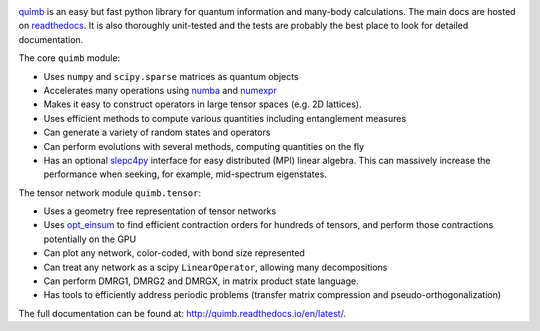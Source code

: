 .. raw:: html

    <img src="https://github.com/jcmgray/quimb/blob/develop/docs/_static/quimb_logo_title.png" width="450px">

.. image:: https://img.shields.io/travis/jcmgray/quimb/stable.svg
    :target: https://travis-ci.org/jcmgray/quimb
.. image:: https://img.shields.io/codecov/c/github/jcmgray/quimb/develop.svg
  :target: https://codecov.io/gh/jcmgray/quimb
.. image:: https://api.codacy.com/project/badge/Grade/490e11dea3984e25aae1f915865f2c3f
   :target: https://www.codacy.com/app/jcmgray/quimb?utm_source=github.com&amp;utm_medium=referral&amp;utm_content=jcmgray/quimb&amp;utm_campaign=Badge_Grade
.. image:: https://landscape.io/github/jcmgray/quimb/develop/landscape.svg?style=flat
   :target: https://landscape.io/github/jcmgray/quimb/develop
   :alt: Code Health
.. image:: https://img.shields.io/readthedocs/quimb/stable.svg
   :target: http://quimb.readthedocs.io/en/latest/?badge=latest
   :alt: Documentation Status

`quimb <https://github.com/jcmgray/quimb>`_ is an easy but fast python library for quantum information and many-body calculations. The main docs are hosted on `readthedocs <http://quimb.readthedocs.io>`_. It is also thoroughly unit-tested and the tests are probably the best place to look for detailed documentation.

The core ``quimb`` module:

* Uses ``numpy`` and ``scipy.sparse`` matrices as quantum objects
* Accelerates many operations using `numba <https://numba.pydata.org>`_ and `numexpr <https://github.com/pydata/numexpr>`_
* Makes it easy to construct operators in large tensor spaces (e.g. 2D lattices).
* Uses efficient methods to compute various quantities including entanglement measures
* Can generate a variety of random states and operators
* Can perform evolutions with several methods, computing quantities on the fly
* Has an optional `slepc4py <https://bitbucket.org/slepc/slepc4py>`_ interface for easy distributed (MPI) linear algebra. This can massively increase the performance when seeking, for example, mid-spectrum eigenstates.

The tensor network module ``quimb.tensor``:

* Uses a geometry free representation of tensor networks
* Uses `opt_einsum <https://github.com/dgasmith/opt_einsum>`_ to find efficient contraction orders for hundreds of tensors, and perform those contractions potentially on the GPU
* Can plot any network, color-coded, with bond size represented
* Can treat any network as a scipy ``LinearOperator``, allowing many decompositions
* Can perform DMRG1, DMRG2 and DMRGX, in matrix product state language.
* Has tools to efficiently address periodic problems (transfer matrix compression and pseudo-orthogonalization)

.. raw:: html

    <img src="https://github.com/jcmgray/quimb/blob/develop/docs/_static/mps_en_overlap_cyclic_compressed.png" width="300px">

The full documentation can be found at: `<http://quimb.readthedocs.io/en/latest/>`_.
